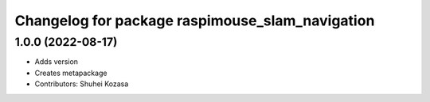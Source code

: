 ^^^^^^^^^^^^^^^^^^^^^^^^^^^^^^^^^^^^^^^^^^^^^^^^
Changelog for package raspimouse_slam_navigation
^^^^^^^^^^^^^^^^^^^^^^^^^^^^^^^^^^^^^^^^^^^^^^^^

1.0.0 (2022-08-17)
------------------
* Adds version
* Creates metapackage
* Contributors: Shuhei Kozasa
